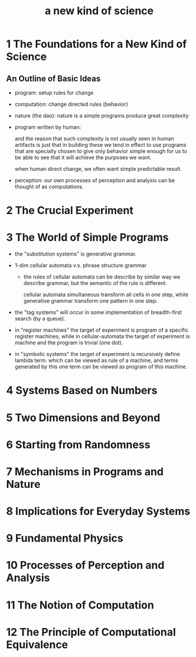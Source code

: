 #+title: a new kind of science

* 1 The Foundations for a New Kind of Science

** An Outline of Basic Ideas

- program: setup rules for change

- computation: change directed rules (behavior)

- nature (the dao):
  nature is a simple programs produce great complexity

- program written by human:

  and the reason that such complexity is not usually seen in human artifacts
  is just that in building these we tend in effect to use programs
  that are specially chosen to give only behavior simple enough for us
  to be able to see that it will achieve the purposes we want.

  when human direct change, we often want simple predictable result.

- perception:
  our own processes of perception and analysis can be thought of as computations.

* 2 The Crucial Experiment
* 3 The World of Simple Programs

- the "substitution systems" is generative grammar.

- 1-dim cellular automata v.s. phrase structure grammar

  - the rules of cellular automata can be describe by similar way we describe grammar,
    but the semantic of the rule is different.

    cellular automata simultaneous transform all cells in one step,
    while generative grammar transform one pattern in one step.

- the "tag systems" will occur in some implementation of breadth-first search (by a queue).

- in "register machines" the target of experiment is program of a specific register machines,
  while in cellular-automata the target of experiment is machine and the program is trivial (one dot).

- in "symbolic systems" the target of experiment is recursively define lambda term.
  which can be viewed as rule of a machine,
  and terms generated by this one term can be viewed as program of this machine.

* 4 Systems Based on Numbers
* 5 Two Dimensions and Beyond
* 6 Starting from Randomness
* 7 Mechanisms in Programs and Nature
* 8 Implications for Everyday Systems
* 9 Fundamental Physics
* 10 Processes of Perception and Analysis
* 11 The Notion of Computation
* 12 The Principle of Computational Equivalence
